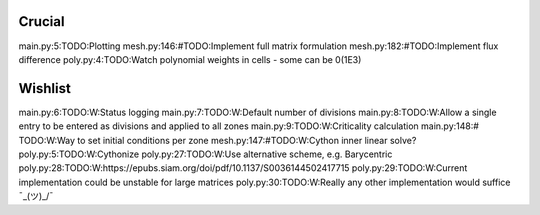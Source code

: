 Crucial
-------
main.py:5:TODO:Plotting
mesh.py:146:#TODO:Implement full matrix formulation
mesh.py:182:#TODO:Implement flux difference
poly.py:4:TODO:Watch polynomial weights in cells - some can be 0(1E3)

Wishlist
--------
main.py:6:TODO:W:Status logging
main.py:7:TODO:W:Default number of divisions
main.py:8:TODO:W:Allow a single entry to be entered as divisions and applied to all zones
main.py:9:TODO:W:Criticality calculation
main.py:148:# TODO:W:Way to set initial conditions per zone
mesh.py:147:#TODO:W:Cython inner linear solve?
poly.py:5:TODO:W:Cythonize
poly.py:27:TODO:W:Use alternative scheme, e.g. Barycentric
poly.py:28:TODO:W:https://epubs.siam.org/doi/pdf/10.1137/S0036144502417715
poly.py:29:TODO:W:Current implementation could be unstable for large matrices
poly.py:30:TODO:W:Really any other implementation would suffice ¯\_(ツ)_/¯
